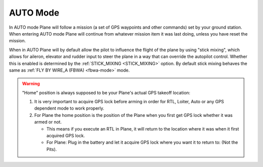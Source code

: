 .. _auto-mode:

=========
AUTO Mode
=========

In AUTO mode Plane will follow a mission (a set of GPS waypoints and other
commands) set by your ground station. When entering AUTO
mode Plane will continue from whatever mission item it was last doing,
unless you have reset the mission.

When in AUTO Plane will by default allow the pilot to influence the
flight of the plane by using "stick mixing", which allows for aileron,
elevator and rudder input to steer the plane in a way that can override
the autopilot control. Whether this is enabled is determined by the
:ref:`STICK_MIXING <STICK_MIXING>`
option. By default stick mixing behaves the same as :ref:`FLY BY WIRE_A (FBWA) <fbwa-mode>` mode.

.. warning::

   "Home" position is always supposed to be your Plane's actual
   GPS takeoff location:

   #. It is very important to acquire GPS lock before arming in order for
      RTL, Loiter, Auto or any GPS dependent mode to work properly.
   #. For Plane the home position is the position of the Plane when you
      first get GPS lock whether it was armed or not.

      -  This means if you execute an RTL in Plane, it will return to the
         location where it was when it first acquired GPS lock.
      -  For Plane: Plug in the battery and let it acquire GPS lock where
         you want it to return to: (Not the Pits).
